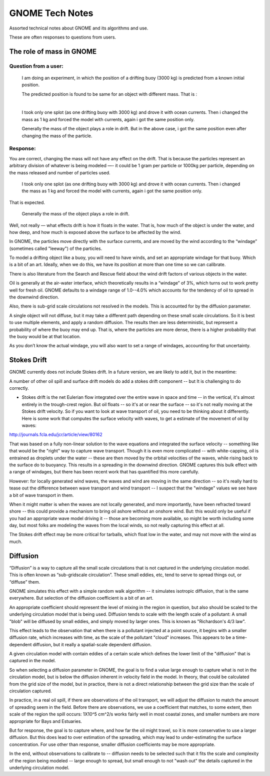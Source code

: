 ################
GNOME Tech Notes
################

Assorted technical notes about GNOME and its algorithms and use.

These are often responses to questions from users.


The role of mass in GNOME
=========================

Question from a user:
---------------------

  I am doing an experiment, in which the position of a drifting buoy (3000 kg) is predicted from a known initial position.

  The predicted position is found to be same for an object with different mass. That is :
​
  I took only one splot (as one drifting buoy with 3000 kg) and drove it with ocean currents.  Then i changed the mass as 1 kg and forced the model with currents, again i got the same position only.

  Generally the mass of the object plays a role in drift. But in the above case, i got the same position even after changing the mass of the particle.

Response:
---------

You are correct, changing the mass will not have any effect on the drift. That is because the particles represent an arbitrary division of whatever is being modeled —- it could be 1 gram per particle or 1000kg per particle, depending on the mass released and number of particles used.

  ​I took only one splot (as one drifting buoy with 3000 kg) and drove it with ocean currents.  Then i changed the mass as 1 kg and forced the model with currents, again i got the same position only.

That is expected.

  Generally the mass of the object plays a role in drift.

Well, not really — what effects drift is how it floats in the water. That is, how much of the object is under the water, and how deep, and how much is exposed above the surface to be affected by the wind.

In GNOME, the particles move directly with the surface currents, and are moved by the wind according to the “windage” (sometimes called "leeway") of the particles.

To model a drifting object like a buoy, you will need to have winds, and set an appropriate windage for that buoy. Which is a bit of an art. Ideally, when we do this, we have its position at more than one time so we can calibrate.

There is also literature from the Search and Rescue field about the wind drift factors of various objects in the water.

Oil is generally at the air-water interface, which theoretically results in a “windage” of 3%, which turns out to work pretty well for fresh oil. GNOME defaults to a windage range of 1.0--4.0% which accounts for the tendency of oil to spread in the downwind direction.

Also, there is sub-grid scale circulations not resolved in the models. This is accounted for by the diffusion parameter.

A single object will not diffuse, but it may take a different path depending on these small scale circulations. So it is best to use multiple elements, and apply a random diffusion. The results then are less deterministic, but represent a probability of where the buoy may end up. That is, where the particles are more dense, there is a higher probability that the buoy would be at that location.

As you don’t know the actual windage, you will also want to set a range of windages, accounting for that uncertainty.

Stokes Drift
============

GNOME currently does not include Stokes drift. In a future version, we are likely to add it, but in the meantime:

A number of other oil spill and surface drift models do add a stokes drift component -- but It is challenging to do correctly.

- Stokes drift is the net Eulerian flow integrated over the entire wave in space and time -- in the vertical, it's almost entirely in the trough-crest region. But oil floats -- so it's at or near the surface -- so it's not really moving at the Stokes drift velocity. So if you want to look at wave transport of oil, you need to be thinking about it differently. Here is some work that computes the surface velocity with waves, to get a estimate of the  movement of oil by waves:

http://journals.fcla.edu/jcr/article/view/80162

That was based on a fully non-linear solution to the wave equations and integrated the surface velocity -- something like that would be the "right" way to capture wave transport. Though it is even more complicated -- with white-capping, oil is entrained as droplets under the water -- these are then moved by the orbital velocities of the waves, while rising back to the surface do to buoyancy. This results in a spreading in the downwind direction. GNOME captures this bulk effect with a range of windages, but there has been recent work that has quantified this more carefully.

However: for locally generated wind waves, the waves and wind are moving in the same direction -- so it's really hard to tease out the difference between wave transport and wind transport -- I suspect that the "windage" values we see have a bit of wave transport in them.

When it might matter is when the waves are not locally generated, and more importantly, have been refracted toward shore -- this could provide a mechanism to bring oil ashore without an onshore wind. But: this would only be useful if you had an appropriate wave model driving it -- those are becoming more available, so might be worth including some day, but most folks are modeling the waves from the local winds, so not really capturing this effect at all.

The Stokes drift effect may be more critical for tarballs, which float low in the water, and may not move with the wind as much.

Diffusion
=========

“Diffusion” is a way to capture all the small scale circulations that is not captured in the underlying circulation model. This is often known as “sub-gridscale circulation”. These small eddies, etc, tend to serve to spread things out, or “diffuse” them.

GNOME simulates this effect with a simple random walk algorithm -- it simulates isotropic diffusion, that is the same everywhere. But selection of the diffusion coefficient is a bit of an art.

An appropriate coefficient should represent the level of mixing in the region in question, but also should be scaled to the underlying circulation model that is being used. Diffusion tends to scale with the length scale of a pollutant: A small "blob" will be diffused by small eddies, and simply moved by larger ones. This is known as "Richardson's 4/3 law".

This effect leads to the observation that when there is a pollutant injected at a point source, it begins with a smaller diffusion rate, which increases with time, as the scale of the pollutant "cloud" increases. This appears to be a time-dependent diffusion, but it really a spatial-scale dependent diffusion.

A given circulation model with contain eddies of a certain scale which defines the lower limit of the "diffusion" that is captured in the model.

So when selecting a diffusion parameter in GNOME, the goal is to find a value large enough to capture what is not in the circulation model, but is below the diffusion inherent in velocity field in the model. In theory, that could be calculated from the grid size of the model, but in practice, there is not a direct relationship between the grid size than the scale of circulation captured.

In practice, in a real oil spill, if there are observations of the oil transport, we will adjust the diffusion to match the amount of spreading seem in the field. Before there are observations, we use a coefficient that matches, to some extent, then scale of the region the spill occurs: 1X10^5 cm^2/s works fairly well in most coastal zones, and smaller numbers are more appropriate for Bays and Estuaries.

But for response, the goal is to capture where, and how far the oil might travel, so it is more conservative to use a larger diffusion. But this does lead to over estimation of the spreading, which may lead to under-estimating the surface concentration. For use other than response, smaller diffusion coefficients may be more appropriate.

In the end, without observations to calibrate to -- diffusion needs to be selected such that it fits the scale and complexity of the region being modeled -- large enough to spread, but small enough to not "wash out" the details captured in the underlying circulation model.
















